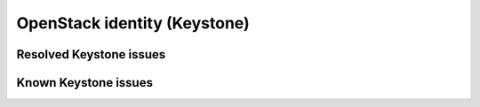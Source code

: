 
.. _keystone-rn:

OpenStack identity (Keystone)
-----------------------------

Resolved Keystone issues
++++++++++++++++++++++++

Known Keystone issues
+++++++++++++++++++++
